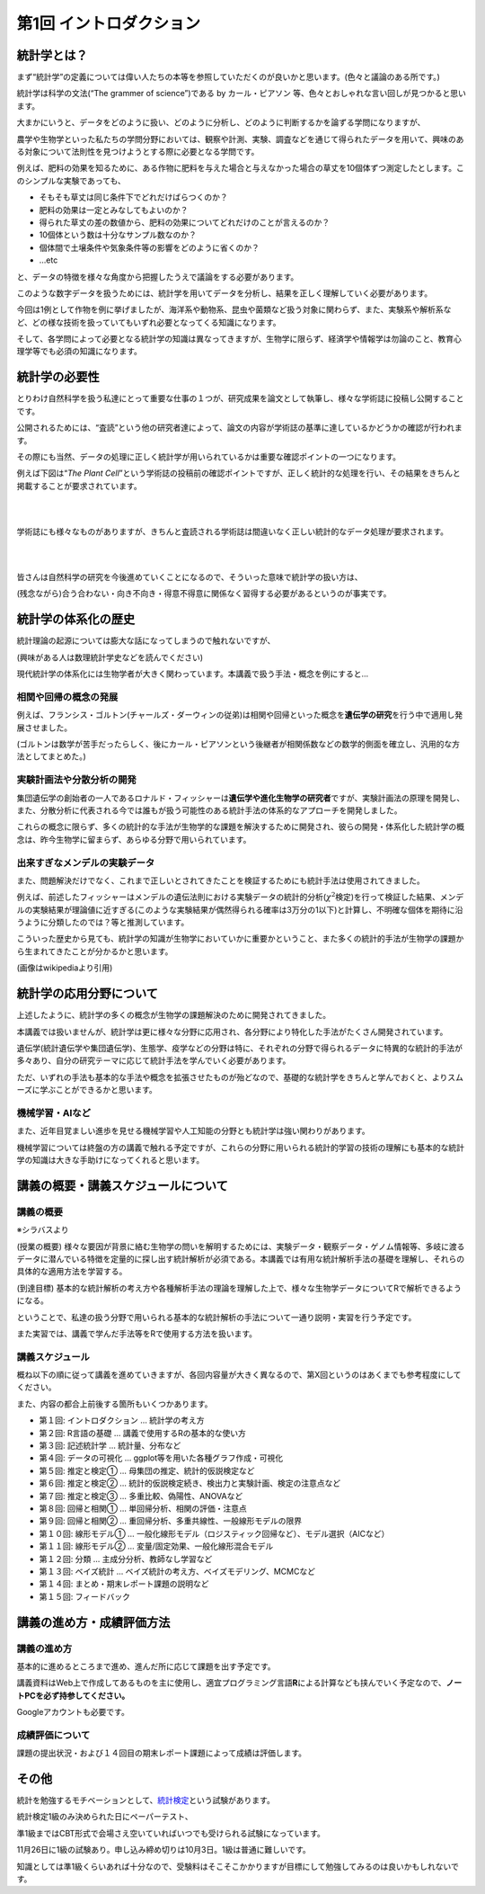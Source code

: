 第1回 イントロダクション
========================

統計学とは？
------------

まず“統計学”の定義については偉い人たちの本等を参照していただくのが良いかと思います。(色々と議論のある所です。)

統計学は科学の文法(“The grammer of science”)である by カール・ピアソン
等、色々とおしゃれな言い回しが見つかると思います。

大まかにいうと、データをどのように扱い、どのように分析し、どのように判断するかを論ずる学問になりますが、

農学や生物学といった私たちの学問分野においては、観察や計測、実験、調査などを通じて得られたデータを用いて、興味のある対象について法則性を見つけようとする際に必要となる学問です。

.. image:: _static/images/chapter1/first_example.png
   :height: 150px
   :align: center

例えば、肥料の効果を知るために、ある作物に肥料を与えた場合と与えなかった場合の草丈を10個体ずつ測定したとします。このシンプルな実験であっても、

-  そもそも草丈は同じ条件下でどれだけばらつくのか？
-  肥料の効果は一定とみなしてもよいのか？
-  得られた草丈の差の数値から、肥料の効果についてどれだけのことが言えるのか？
-  10個体という数は十分なサンプル数なのか？
-  個体間で土壌条件や気象条件等の影響をどのように省くのか？
-  …etc

と、データの特徴を様々な角度から把握したうえで議論をする必要があります。

このような数字データを扱うためには、統計学を用いてデータを分析し、結果を正しく理解していく必要があります。

今回は1例として作物を例に挙げましたが、海洋系や動物系、昆虫や菌類など扱う対象に関わらず、また、実験系や解析系など、どの様な技術を扱っていてもいずれ必要となってくる知識になります。

そして、各学問によって必要となる統計学の知識は異なってきますが、生物学に限らず、経済学や情報学は勿論のこと、教育心理学等でも必須の知識になります。

統計学の必要性
--------------

とりわけ自然科学を扱う私達にとって重要な仕事の１つが、研究成果を論文として執筆し、様々な学術誌に投稿し公開することです。

公開されるためには、“査読”という他の研究者達によって、論文の内容が学術誌の基準に達しているかどうかの確認が行われます。

その際にも当然、データの処理に正しく統計学が用いられているかは重要な確認ポイントの一つになります。

例えば下図は“*The Plant
Cell*”という学術誌の投稿前の確認ポイントですが、正しく統計的な処理を行い、その結果をきちんと掲載することが要求されています。

.. image:: _static/images/chapter1/the_plant_cell_checklist.png
   :height: 750px
   :align: center

|
|

学術誌にも様々なものがありますが、きちんと査読される学術誌は間違いなく正しい統計的なデータ処理が要求されます。

.. image:: _static/images/chapter1/journal_list.png
   :height: 300px
   :align: center

|
|

皆さんは自然科学の研究を今後進めていくことになるので、そういった意味で統計学の扱い方は、

(残念ながら)合う合わない・向き不向き・得意不得意に関係なく習得する必要があるというのが事実です。

統計学の体系化の歴史
--------------------

統計理論の起源については膨大な話になってしまうので触れないですが、

(興味がある人は数理統計学史などを読んでください)

現代統計学の体系化には生物学者が大きく関わっています。本講義で扱う手法・概念を例にすると…

相関や回帰の概念の発展
~~~~~~~~~~~~~~~~~~~~~~

.. image:: _static/images/chapter1/Francis_Galton_1850s.jpg
   :height: 200px
   :align: center

例えば、フランシス・ゴルトン(チャールズ・ダーウィンの従弟)は相関や回帰といった概念を\ **遺伝学の研究**\ を行う中で適用し発展させました。

(ゴルトンは数学が苦手だったらしく、後にカール・ピアソンという後継者が相関係数などの数学的側面を確立し、汎用的な方法としてまとめた。)

実験計画法や分散分析の開発
~~~~~~~~~~~~~~~~~~~~~~~~~~

.. image:: _static/images/chapter1/Youngronaldfisher2.jpg
   :height: 200px
   :align: center

集団遺伝学の創始者の一人であるロナルド・フィッシャーは\ **遺伝学や進化生物学の研究者**\ ですが、実験計画法の原理を開発し、また、分散分析に代表される今では誰もが扱う可能性のある統計手法の体系的なアプローチを開発しました。

これらの概念に限らず、多くの統計的な手法が生物学的な課題を解決するために開発され、彼らの開発・体系化した統計学の概念は、昨今生物学に留まらず、あらゆる分野で用いられています。

出来すぎなメンデルの実験データ
~~~~~~~~~~~~~~~~~~~~~~~~~~~~~~

また、問題解決だけでなく、これまで正しいとされてきたことを検証するためにも統計手法は使用されてきました。

.. image:: _static/images/chapter1/mendel.png
   :height: 200px
   :align: center

例えば、前述したフィッシャーはメンデルの遺伝法則における実験データの統計的分析(:math:`\chi^2`\ 検定)を行って検証した結果、メンデルの実験結果が理論値に近すぎる(このような実験結果が偶然得られる確率は3万分の1以下)と計算し、不明確な個体を期待に沿うように分類したのでは？等と推測しています。

こういった歴史から見ても、統計学の知識が生物学においていかに重要かということ、また多くの統計的手法が生物学の課題から生まれてきたことが分かるかと思います。

(画像はwikipediaより引用)

統計学の応用分野について
------------------------

上述したように、統計学の多くの概念が生物学の課題解決のために開発されてきました。

本講義では扱いませんが、統計学は更に様々な分野に応用され、各分野により特化した手法がたくさん開発されています。

遺伝学(統計遺伝学や集団遺伝学)、生態学、疫学などの分野は特に、それぞれの分野で得られるデータに特異的な統計的手法が多々あり、自分の研究テーマに応じて統計手法を学んでいく必要があります。

ただ、いずれの手法も基本的な手法や概念を拡張させたものが殆どなので、基礎的な統計学をきちんと学んでおくと、よりスムーズに学ぶことができるかと思います。

機械学習・AIなど
~~~~~~~~~~~~~~~~

また、近年目覚ましい進歩を見せる機械学習や人工知能の分野とも統計学は強い関わりがあります。

機械学習については終盤の方の講義で触れる予定ですが、これらの分野に用いられる統計的学習の技術の理解にも基本的な統計学の知識は大きな手助けになってくれると思います。

講義の概要・講義スケジュールについて
------------------------------------

講義の概要
~~~~~~~~~~

※シラバスより

(授業の概要)
様々な要因が背景に絡む生物学の問いを解明するためには、実験データ・観察データ・ゲノム情報等、多岐に渡るデータに潜んでいる特徴を定量的に探し出す統計解析が必須である。本講義では有用な統計解析手法の基礎を理解し、それらの具体的な適用方法を学習する。

(到達目標)
基本的な統計解析の考え方や各種解析手法の理論を理解した上で、様々な生物学データについてRで解析できるようになる。

ということで、私達の扱う分野で用いられる基本的な統計解析の手法について一通り説明・実習を行う予定です。

また実習では、講義で学んだ手法等をRで使用する方法を扱います。

講義スケジュール
~~~~~~~~~~~~~~~~

概ね以下の順に従って講義を進めていきますが、各回内容量が大きく異なるので、第X回というのはあくまでも参考程度にしてください。

また、内容の都合上前後する箇所もいくつかあります。

-  第１回: イントロダクション … 統計学の考え方
-  第２回: R言語の基礎 … 講義で使用するRの基本的な使い方
-  第３回: 記述統計学 … 統計量、分布など
-  第４回: データの可視化 … ggplot等を用いた各種グラフ作成・可視化
-  第５回: 推定と検定① … 母集団の推定、統計的仮説検定など
-  第６回: 推定と検定② …
   統計的仮説検定続き、検出力と実験計画、検定の注意点など
-  第７回: 推定と検定③ … 多重比較、偽陽性、ANOVAなど
-  第８回: 回帰と相関① … 単回帰分析、相関の評価・注意点
-  第９回: 回帰と相関② … 重回帰分析、多重共線性、一般線形モデルの限界
-  第１０回: 線形モデル① …
   一般化線形モデル（ロジスティック回帰など）、モデル選択（AICなど）
-  第１１回: 線形モデル② … 変量/固定効果、一般化線形混合モデル
-  第１２回: 分類 … 主成分分析、教師なし学習など
-  第１３回: ベイズ統計 … ベイズ統計の考え方、ベイズモデリング、MCMCなど
-  第１４回: まとめ・期末レポート課題の説明など
-  第１５回: フィードバック

講義の進め方・成績評価方法
--------------------------

講義の進め方
~~~~~~~~~~~~

基本的に進めるところまで進め、進んだ所に応じて課題を出す予定です。

講義資料はWeb上で作成してあるものを主に使用し、適宜プログラミング言語\ **R**\ による計算なども挟んでいく予定なので、\ **ノートPCを必ず持参してください。**

Googleアカウントも必要です。

成績評価について
~~~~~~~~~~~~~~~~

課題の提出状況・および１４回目の期末レポート課題によって成績は評価します。

その他
------

統計を勉強するモチベーションとして、\ `統計検定 <https://www.toukei-kentei.jp/>`__\ という試験があります。

統計検定1級のみ決められた日にペーパーテスト、

準1級まではCBT形式で会場さえ空いていればいつでも受けられる試験になっています。

11月26日に1級の試験あり。申し込み締め切りは10月3日。1級は普通に難しいです。

知識としては準1級くらいあれば十分なので、受験料はそこそこかかりますが目標にして勉強してみるのは良いかもしれないです。

